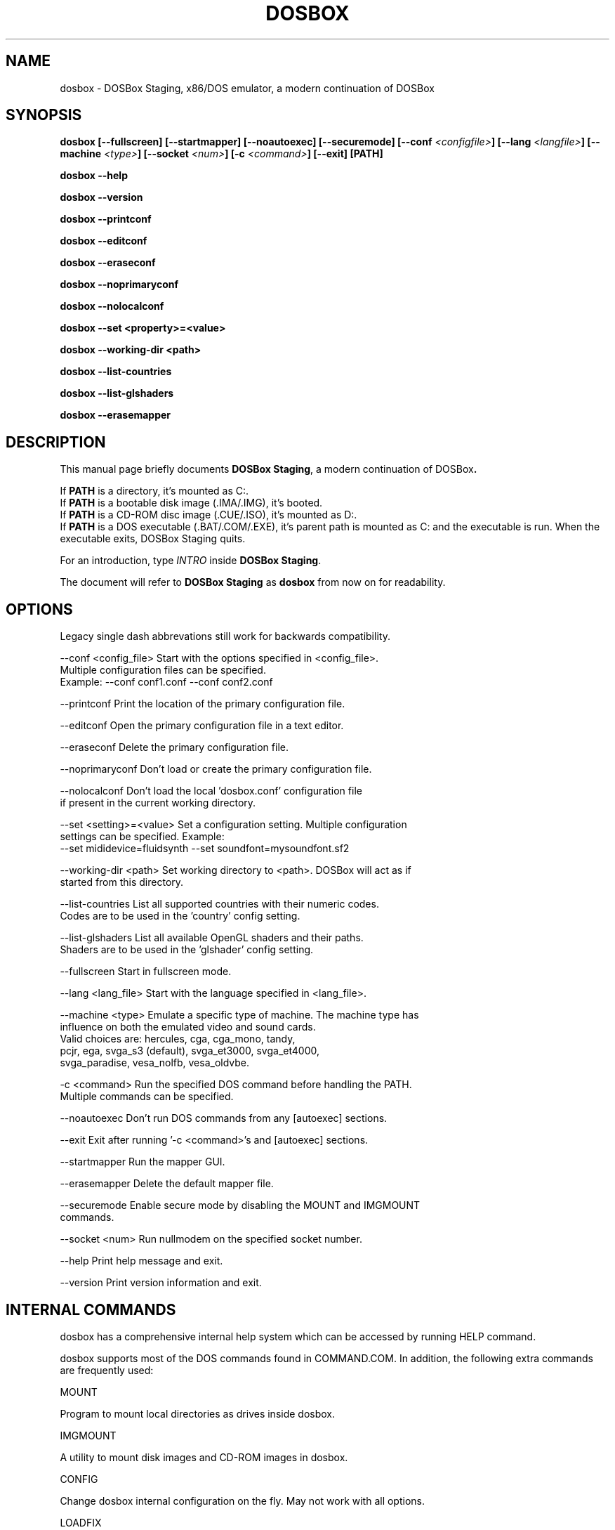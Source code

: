 .\"                                      Hey, EMACS: -*- nroff -*-
.TH DOSBOX 1 "Dec 4, 2023"
.\" Please adjust this date whenever revising the manpage.

.SH NAME

dosbox \- DOSBox Staging, x86/DOS emulator, a modern continuation of DOSBox

.SH SYNOPSIS

.B dosbox
.B [\-\-fullscreen]
.B [\-\-startmapper]
.B [\-\-noautoexec]
.B [\-\-securemode]
.BI "[\-\-conf " <configfile> ]
.BI "[\-\-lang " <langfile> ]
.BI "[\-\-machine " <type> ]
.BI "[\-\-socket " <num> ]
.BI "[\-c " <command> ]
.B [\-\-exit]
.B [PATH]
.LP
.B dosbox \-\-help
.LP
.B dosbox \-\-version
.LP
.B dosbox \-\-printconf
.LP
.B dosbox \-\-editconf
.LP
.B dosbox \-\-eraseconf
.LP
.B dosbox \-\-noprimaryconf
.LP
.B dosbox \-\-nolocalconf
.LP
.B dosbox \-\-set <property>=<value>
.LP
.B dosbox \-\-working-dir <path>
.LP
.B dosbox \-\-list\-countries
.LP
.B dosbox \-\-list\-glshaders
.LP
.B dosbox \-\-erasemapper

.SH DESCRIPTION

This manual page briefly documents
.BR "DOSBox Staging" ", a modern continuation of DOSBox".
.LP
.RB "If " PATH " is a directory, it's mounted as C:.
.br
.RB "If " PATH " is a bootable disk image (.IMA/.IMG), it's booted.
.br
.RB "If " PATH " is a CD-ROM disc image (.CUE/.ISO), it's mounted as D:.
.br
.RB "If " PATH " is a DOS executable (.BAT/.COM/.EXE), it's parent path
is mounted as C: and the executable is run. When the executable exits,
DOSBox Staging quits.
.LP
.RI "For an introduction, type " INTRO 
.RB "inside " "DOSBox Staging" .
.LP
.RB "The document will refer to " "DOSBox Staging" " as "dosbox " from now on for readability.

.SH OPTIONS

Legacy single dash abbrevations still work for backwards compatibility.
.LP
--conf <config_file>     Start with the options specified in <config_file>.
                         Multiple configuration files can be specified.
                         Example: --conf conf1.conf --conf conf2.conf

--printconf              Print the location of the primary configuration file.

--editconf               Open the primary configuration file in a text editor.

--eraseconf              Delete the primary configuration file.

--noprimaryconf          Don't load or create the primary configuration file.

--nolocalconf            Don't load the local 'dosbox.conf' configuration file
                         if present in the current working directory.

--set <setting>=<value>  Set a configuration setting. Multiple configuration
                         settings can be specified. Example:
                         --set mididevice=fluidsynth --set soundfont=mysoundfont.sf2

--working-dir <path>     Set working directory to <path>. DOSBox will act as if
                         started from this directory.

--list-countries         List all supported countries with their numeric codes.
                         Codes are to be used in the 'country' config setting.

--list-glshaders         List all available OpenGL shaders and their paths.
                         Shaders are to be used in the 'glshader' config setting.

--fullscreen             Start in fullscreen mode.

--lang <lang_file>       Start with the language specified in <lang_file>.

--machine <type>         Emulate a specific type of machine. The machine type has
                         influence on both the emulated video and sound cards.
                         Valid choices are: hercules, cga, cga_mono, tandy,
                         pcjr, ega, svga_s3 (default), svga_et3000, svga_et4000,
                         svga_paradise, vesa_nolfb, vesa_oldvbe.

-c <command>             Run the specified DOS command before handling the PATH.
                         Multiple commands can be specified.

--noautoexec             Don't run DOS commands from any [autoexec] sections.

--exit                   Exit after running '-c <command>'s and [autoexec] sections.

--startmapper            Run the mapper GUI.

--erasemapper            Delete the default mapper file.

--securemode             Enable secure mode by disabling the MOUNT and IMGMOUNT
                         commands.

--socket <num>           Run nullmodem on the specified socket number.

--help                   Print help message and exit.

--version                Print version information and exit.

.SH "INTERNAL COMMANDS"

dosbox has a comprehensive internal help system which can be accessed by running HELP command.

dosbox supports most of the DOS commands found in COMMAND.COM. In addition, the
following extra commands are frequently used:

MOUNT

Program to mount local directories as drives inside dosbox.

IMGMOUNT

A utility to mount disk images and CD‐ROM images in dosbox.

CONFIG

Change dosbox internal configuration on the fly. May not work with all options.

LOADFIX

Program to reduce the amount of  memory available. Useful for old programs which 
don't expect much memory to be free.

RESCAN

Make dosbox reread the directory structure. Useful if you changed something 
on a mounted drive outside dosbox. Ctrl+F4 does this as well.

BOOT

BOOT will start floppy images or hard disk images independent of the operating system emulation
offered by dosbox. This will allow you to play booter floppies or boot to other operating 
systems inside dosbox.

.SH FILES

Configuration and language files use a format similar to Windows .ini files. 
If no configfile is specified at the commandline, a file named
.BR dosbox-staging.conf " (if present in the current directory) will be"
.RB " loaded automatically. We also will read and load " dosbox.conf " locally
.RB "too, if " dosbox-staging.conf " isn't present.
.LP
If a configfile is specified at the commandline
that one will be used instead. If no configfile is specified or found
in the current directory
.RB " then dosbox will load one from " $XDG_CONFIG_HOME/dosbox/ "
.RB " (which defaults to " ~/.config/dosbox/ "). It will try to create a
new default config file if it does not exist yet.

.SH "SPECIAL KEYS"

.TP 12m
.IP Alt+Enter
Switch between fullscreen and window mode.
.IP Alt+Pause
Pause/Unpause emulator.
.IP Ctrl+F1
Start the keymapper.
.IP Ctrl+F4
Swap mounted disk\(hyimage (only used with imgmount). Update directory cache
for all drives.
.IP Ctrl+F5
Save a screenshot of the DOS pre-rendered image.
.IP Alt+F5
Save a screenshot of the rendered image.
.IP Ctrl+F6
Start/Stop recording sound output to a wave file.
.IP Ctrl+F7
Start/Stop recording video output to a zmbv file.
.IP Ctrl+F8
Mute/Unmute the audio.
.IP Ctrl+F9
Kill dosbox.
.IP Ctrl+F10
Capture/Release the mouse.
.IP Ctrl+F11
Slow down emulation (Decrease number of cycles/s).
.IP Ctrl+F12
Speed up emulation (Increase number of cycles/s).
.IP Alt+F12
Unlock speed (turbo button).
.PP
These are the default keybindings. They can be changed in the keymapper. More bindable actions can be found in the keymapper.
.PP

.SH NOTES

Saved/recorded files can be found in current_directory/capture
(can be changed in the configfile).
.RB "The directory has to exist prior to starting " dosbox " else nothing"
gets saved/recorded!
.PP
.RB "Once you increase your " dosbox " cycles beyond your computer's maximum
capacity, it will produce the same effect as slowing down the emulation.
This maximum will vary from computer to computer, there is no standard.

.SH ENVIRONMENT

Any configuration option can be override using an environment variable.
.RB "Environment variables starting with prefix " DOSBOX " are processed and
interpreted as follows:
.B DOSBOX_SECTIONNAME_PROPERTYNAME=value
.PP
.R For example, you can override Sound Blaster type to Sound Blaster Pro 2 this way:
.PP
.B $ DOSBOX_SBLASTER_SBTYPE=sbpro2 dosbox

.SH BUGS

.RI "To report a bug, please visit " https://github.com/dosbox-staging/dosbox-staging/issues

.SH "SEE ALSO"

You'll find long and detailed manual in README file in /usr/share/doc/dosbox-staging

.SH AUTHOR

.RI "DOSBox Staging project is maintained by the DOSBox Staging Team (" https://dosbox-staging.github.io/ ")

This manual page was written by Peter Veenstra <H.P.Veenstra@student.rug.nl> and James Oakley <jfunk@funktronics.ca>,
for the Debian system (but may be used by others), updated by Patryk Obara <dreamer.tan@gmail.com> and Antti Peltola <antti.peltola@kolumbus.fi> for DOSBox Staging
project.
